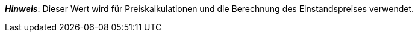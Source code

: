 ifdef::manual[]
Gib die Netto-Transportkosten für die Variante ein.
endif::manual[]

ifdef::import[]
Gib die Netto-Transportkosten für die Variante in die CSV-Datei ein.
Verwende die gleiche Dezimal-Schreibweise wie in den xref:daten:ElasticSync.adoc#1300[Importoptionen].

*_Standardwert_*: `0`

*_Zulässige Importwerte_*: Numerisch

Das Ergebnis des Imports findest du im Backend im Menü: xref:artikel:artikel-verwalten.adoc#280[Artikel » Artikel bearbeiten » [Variante öffnen] » Tab: Einstellungen » Bereich: Kosten » Eingabefeld: Transport netto]
endif::import[]

ifdef::export,catalogue[]
Die Netto-Transportkosten für die Variante.

Entspricht der Option im Menü: xref:artikel:artikel-verwalten.adoc#280[Artikel » Artikel bearbeiten » [Variante öffnen] » Tab: Einstellungen » Bereich: Kosten » Eingabefeld: Transport netto]
endif::export,catalogue[]

*_Hinweis_*: Dieser Wert wird für Preiskalkulationen und die Berechnung des Einstandspreises verwendet.
